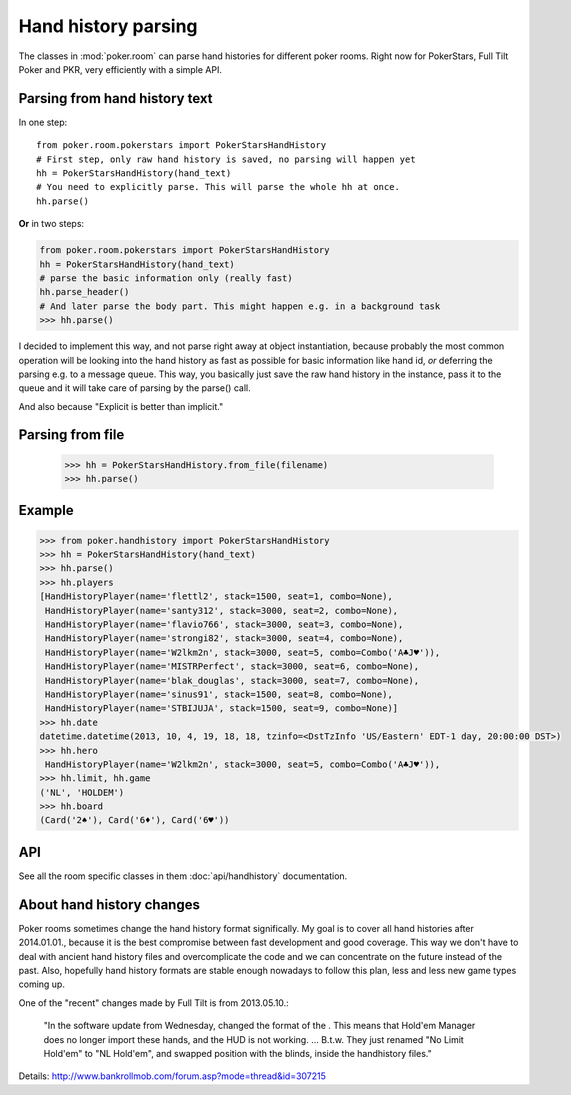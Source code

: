 Hand history parsing
====================

The classes in :mod:`poker.room` can parse hand histories
for different poker rooms. Right now for PokerStars, Full Tilt Poker and PKR,
very efficiently with a simple API.


Parsing from hand history text
------------------------------

In one step::

   from poker.room.pokerstars import PokerStarsHandHistory
   # First step, only raw hand history is saved, no parsing will happen yet
   hh = PokerStarsHandHistory(hand_text)
   # You need to explicitly parse. This will parse the whole hh at once.
   hh.parse()

**Or** in two steps:

.. code-block:: python

   from poker.room.pokerstars import PokerStarsHandHistory
   hh = PokerStarsHandHistory(hand_text)
   # parse the basic information only (really fast)
   hh.parse_header()
   # And later parse the body part. This might happen e.g. in a background task
   >>> hh.parse()


I decided to implement this way, and not parse right away at object instantiation, because probably
the most common operation will be looking into the hand history as fast as possible for basic
information like hand id, *or* deferring the parsing e.g. to a message queue. This way, you
basically just save the raw hand history in the instance, pass it to the queue and it will take
care of parsing by the parse() call.

And also because "Explicit is better than implicit."


Parsing from file
-----------------

   >>> hh = PokerStarsHandHistory.from_file(filename)
   >>> hh.parse()


Example
-------

.. code-block:: python

   >>> from poker.handhistory import PokerStarsHandHistory
   >>> hh = PokerStarsHandHistory(hand_text)
   >>> hh.parse()
   >>> hh.players
   [HandHistoryPlayer(name='flettl2', stack=1500, seat=1, combo=None),
    HandHistoryPlayer(name='santy312', stack=3000, seat=2, combo=None),
    HandHistoryPlayer(name='flavio766', stack=3000, seat=3, combo=None),
    HandHistoryPlayer(name='strongi82', stack=3000, seat=4, combo=None),
    HandHistoryPlayer(name='W2lkm2n', stack=3000, seat=5, combo=Combo('A♣J♥')),
    HandHistoryPlayer(name='MISTRPerfect', stack=3000, seat=6, combo=None),
    HandHistoryPlayer(name='blak_douglas', stack=3000, seat=7, combo=None),
    HandHistoryPlayer(name='sinus91', stack=1500, seat=8, combo=None),
    HandHistoryPlayer(name='STBIJUJA', stack=1500, seat=9, combo=None)]
   >>> hh.date
   datetime.datetime(2013, 10, 4, 19, 18, 18, tzinfo=<DstTzInfo 'US/Eastern' EDT-1 day, 20:00:00 DST>)
   >>> hh.hero
    HandHistoryPlayer(name='W2lkm2n', stack=3000, seat=5, combo=Combo('A♣J♥')),
   >>> hh.limit, hh.game
   ('NL', 'HOLDEM')
   >>> hh.board
   (Card('2♠'), Card('6♦'), Card('6♥'))


API
---

See all the room specific classes in them :doc:`api/handhistory` documentation.


About hand history changes
--------------------------

Poker rooms sometimes change the hand history format significally. My goal is to cover all hand
histories after 2014.01.01., because it is the best compromise between fast development and good
coverage. This way we don't have to deal with ancient hand history files and overcomplicate the
code and we can concentrate on the future instead of the past. Also, hopefully hand history formats
are stable enough nowadays to follow this plan, less and less new game types coming up.

One of the "recent" changes made by Full Tilt is from 2013.05.10.:

   "In the software update from Wednesday, changed the format of the .
   This means that Hold'em Manager does no longer import these hands, and the HUD is not working.
   ... B.t.w. They just renamed "No Limit Hold'em" to "NL Hold'em",
   and swapped position with the blinds, inside the handhistory files."

Details: http://www.bankrollmob.com/forum.asp?mode=thread&id=307215

